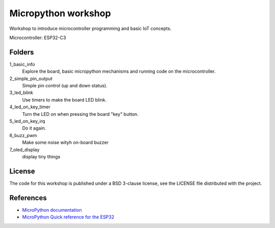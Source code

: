 ####################
Micropython workshop
####################

Workshop to introduce microcontroller programming and basic IoT concepts.

Microcontroller: ESP32-C3

Folders
=======

1_basic_info
    Explore the board, basic micropython mechanisms and running code on the
    microcontroller.
2_simple_pin_output
    Simple pin control (up and down status).
3_led_blink
    Use timers to make the board LED blink.
4_led_on_key_timer
    Turn the LED on when pressing the board "key" button.
5_led_on_key_irq
    Do it again.
6_buzz_pwm
    Make some noise wityh on-board buzzer
7_oled_display
    display tiny things

License
=======

The code for this workshop is published under a BSD 3-clause license, see the
LICENSE file distributed with the project.

References
==========

* `MicroPython documentation <git@github.com:hrbonz/micropython_workshop.git>`_
* `MicroPython Quick reference for the ESP32 <https://docs.micropython.org/en/latest/esp32/quickref.html>`_
